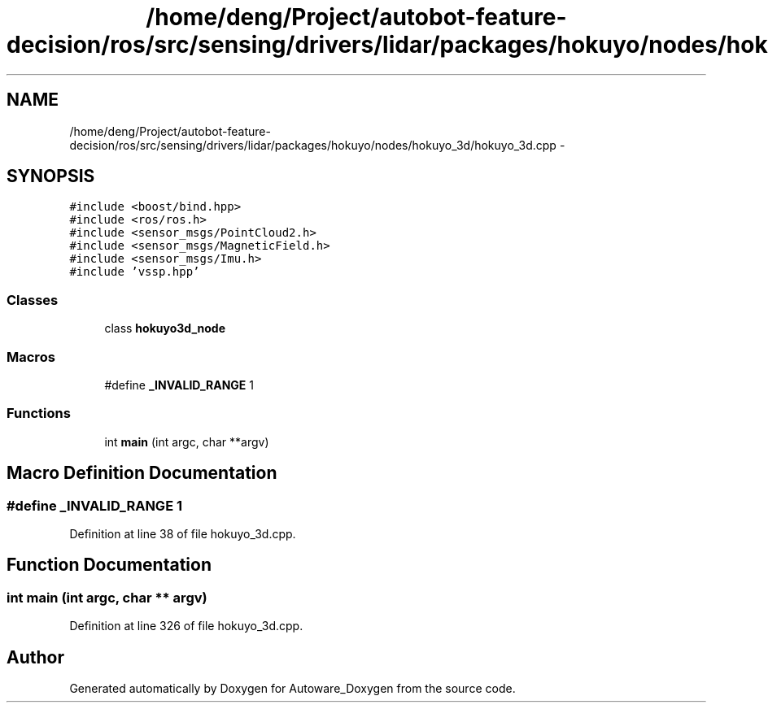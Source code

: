 .TH "/home/deng/Project/autobot-feature-decision/ros/src/sensing/drivers/lidar/packages/hokuyo/nodes/hokuyo_3d/hokuyo_3d.cpp" 3 "Fri May 22 2020" "Autoware_Doxygen" \" -*- nroff -*-
.ad l
.nh
.SH NAME
/home/deng/Project/autobot-feature-decision/ros/src/sensing/drivers/lidar/packages/hokuyo/nodes/hokuyo_3d/hokuyo_3d.cpp \- 
.SH SYNOPSIS
.br
.PP
\fC#include <boost/bind\&.hpp>\fP
.br
\fC#include <ros/ros\&.h>\fP
.br
\fC#include <sensor_msgs/PointCloud2\&.h>\fP
.br
\fC#include <sensor_msgs/MagneticField\&.h>\fP
.br
\fC#include <sensor_msgs/Imu\&.h>\fP
.br
\fC#include 'vssp\&.hpp'\fP
.br

.SS "Classes"

.in +1c
.ti -1c
.RI "class \fBhokuyo3d_node\fP"
.br
.in -1c
.SS "Macros"

.in +1c
.ti -1c
.RI "#define \fB_INVALID_RANGE\fP   1"
.br
.in -1c
.SS "Functions"

.in +1c
.ti -1c
.RI "int \fBmain\fP (int argc, char **argv)"
.br
.in -1c
.SH "Macro Definition Documentation"
.PP 
.SS "#define _INVALID_RANGE   1"

.PP
Definition at line 38 of file hokuyo_3d\&.cpp\&.
.SH "Function Documentation"
.PP 
.SS "int main (int argc, char ** argv)"

.PP
Definition at line 326 of file hokuyo_3d\&.cpp\&.
.SH "Author"
.PP 
Generated automatically by Doxygen for Autoware_Doxygen from the source code\&.
